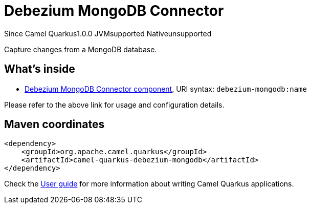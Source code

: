 // Do not edit directly!
// This file was generated by camel-quarkus-maven-plugin:update-extension-doc-page

[[debezium-mongodb]]
= Debezium MongoDB Connector
:page-aliases: extensions/debezium-mongodb.adoc
:cq-since: 1.0.0
:cq-artifact-id: camel-quarkus-debezium-mongodb
:cq-native-supported: false
:cq-status: Preview
:cq-description: Capture changes from a MongoDB database.
:cq-deprecated: false
:cq-targetRuntime: JVM

[.badges]
[.badge-key]##Since Camel Quarkus##[.badge-version]##1.0.0## [.badge-key]##JVM##[.badge-supported]##supported## [.badge-key]##Native##[.badge-unsupported]##unsupported##

Capture changes from a MongoDB database.

== What's inside

* https://camel.apache.org/components/latest/debezium-mongodb-component.html[Debezium MongoDB Connector component], URI syntax: `debezium-mongodb:name`

Please refer to the above link for usage and configuration details.

== Maven coordinates

[source,xml]
----
<dependency>
    <groupId>org.apache.camel.quarkus</groupId>
    <artifactId>camel-quarkus-debezium-mongodb</artifactId>
</dependency>
----

Check the xref:user-guide/index.adoc[User guide] for more information about writing Camel Quarkus applications.
